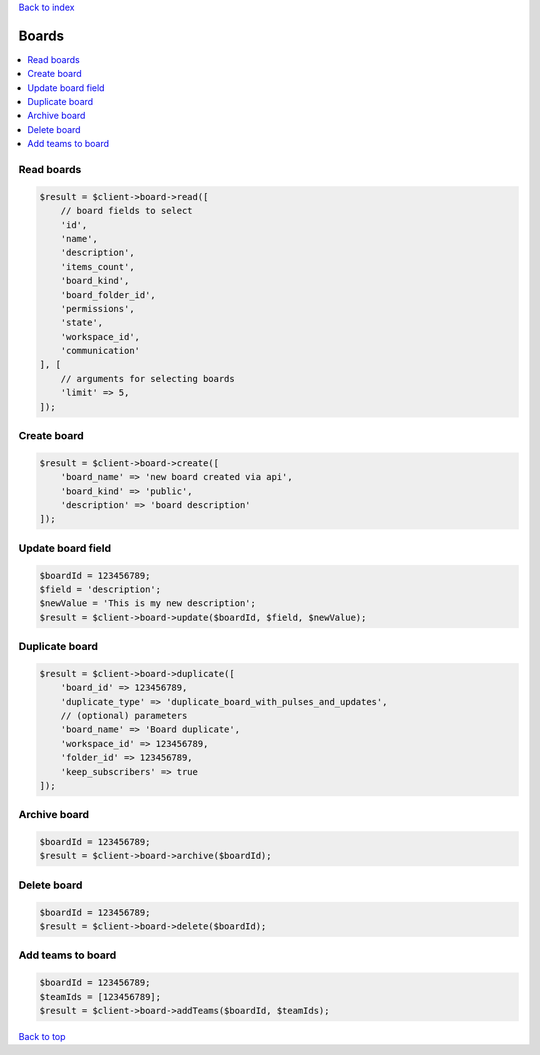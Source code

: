 .. _top:
.. title:: Boards

`Back to index <index.rst>`_

======
Boards
======

.. contents::
    :local:


Read boards
```````````

.. code-block:: php
    
    $result = $client->board->read([
        // board fields to select
        'id',
        'name',
        'description',
        'items_count',
        'board_kind',
        'board_folder_id',
        'permissions',
        'state',
        'workspace_id',
        'communication'
    ], [
        // arguments for selecting boards
        'limit' => 5,
    ]);


Create board
````````````

.. code-block:: php
    
    $result = $client->board->create([
        'board_name' => 'new board created via api',
        'board_kind' => 'public',
        'description' => 'board description'
    ]);


Update board field
``````````````````

.. code-block:: php
    
    $boardId = 123456789;
    $field = 'description';
    $newValue = 'This is my new description';
    $result = $client->board->update($boardId, $field, $newValue);


Duplicate board
```````````````

.. code-block:: php
    
    $result = $client->board->duplicate([
        'board_id' => 123456789,
        'duplicate_type' => 'duplicate_board_with_pulses_and_updates',
        // (optional) parameters
        'board_name' => 'Board duplicate',
        'workspace_id' => 123456789,
        'folder_id' => 123456789,
        'keep_subscribers' => true
    ]);


Archive board
`````````````

.. code-block:: php
    
    $boardId = 123456789;
    $result = $client->board->archive($boardId);


Delete board
````````````

.. code-block:: php
    
    $boardId = 123456789;
    $result = $client->board->delete($boardId);


Add teams to board
``````````````````

.. code-block:: php
    
    $boardId = 123456789;
    $teamIds = [123456789];
    $result = $client->board->addTeams($boardId, $teamIds);


`Back to top <#top>`_